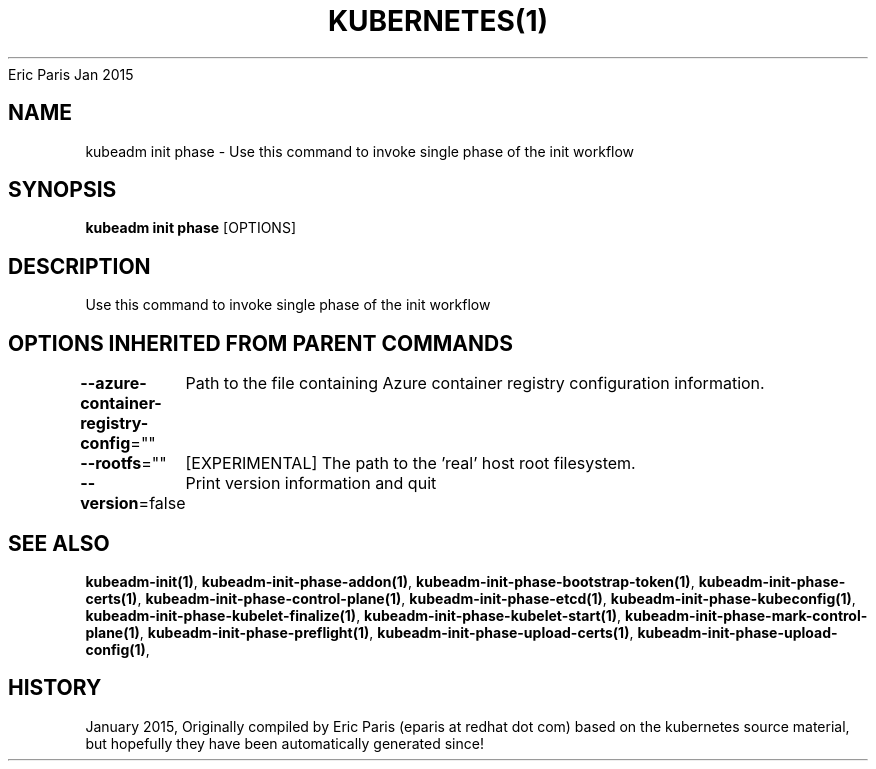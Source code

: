 .nh
.TH KUBERNETES(1) kubernetes User Manuals
Eric Paris
Jan 2015

.SH NAME
.PP
kubeadm init phase \- Use this command to invoke single phase of the init workflow


.SH SYNOPSIS
.PP
\fBkubeadm init phase\fP [OPTIONS]


.SH DESCRIPTION
.PP
Use this command to invoke single phase of the init workflow


.SH OPTIONS INHERITED FROM PARENT COMMANDS
.PP
\fB\-\-azure\-container\-registry\-config\fP=""
	Path to the file containing Azure container registry configuration information.

.PP
\fB\-\-rootfs\fP=""
	[EXPERIMENTAL] The path to the 'real' host root filesystem.

.PP
\fB\-\-version\fP=false
	Print version information and quit


.SH SEE ALSO
.PP
\fBkubeadm\-init(1)\fP, \fBkubeadm\-init\-phase\-addon(1)\fP, \fBkubeadm\-init\-phase\-bootstrap\-token(1)\fP, \fBkubeadm\-init\-phase\-certs(1)\fP, \fBkubeadm\-init\-phase\-control\-plane(1)\fP, \fBkubeadm\-init\-phase\-etcd(1)\fP, \fBkubeadm\-init\-phase\-kubeconfig(1)\fP, \fBkubeadm\-init\-phase\-kubelet\-finalize(1)\fP, \fBkubeadm\-init\-phase\-kubelet\-start(1)\fP, \fBkubeadm\-init\-phase\-mark\-control\-plane(1)\fP, \fBkubeadm\-init\-phase\-preflight(1)\fP, \fBkubeadm\-init\-phase\-upload\-certs(1)\fP, \fBkubeadm\-init\-phase\-upload\-config(1)\fP,


.SH HISTORY
.PP
January 2015, Originally compiled by Eric Paris (eparis at redhat dot com) based on the kubernetes source material, but hopefully they have been automatically generated since!

